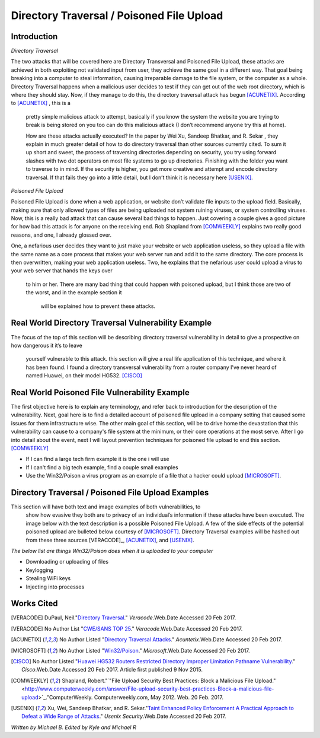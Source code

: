 

Directory Traversal / Poisoned File Upload
==========================================

Introduction 
------------

*Directory Traversal* 

The two attacks that will be covered here are Directory Transversal and Poisoned
File Upload, these attacks are achieved in both exploiting not validated input
from user, they achieve the same goal in a different way. That goal being 
breaking into a computer to steal information, causing irreparable damage to the
file system, or the computer as a whole.  Directory Traversal happens when a 
malicious user decides to test if they can get out of the web root directory, 
which is where they should stay. Now, if they manage to do this, the directory
traversal attack has begun [ACUNETIX]_. According to [ACUNETIX]_  ,  this is a
 pretty simple malicious attack to attempt, basically if you know the system the
 website you are trying to break is being stored on you too can do this 
 malicious attack (I don’t recommend anyone try this at home).

 How are these 
 attacks actually executed? In the paper by Wei Xu,   Sandeep Bhatkar,   and R.
 Sekar ,  they explain in much greater detail of how to do directory traversal 
 than other sources currently cited.  To sum it up short and sweet, the process
 of traversing directories depending on security, you try using forward slashes 
 with two dot operators on most file systems to go up directories. Finishing 
 with the folder you want to traverse to in mind. If the security is higher, 
 you get more creative and attempt and encode directory traversal. If that fails
 they go into a little detail, but I don’t think it is necessary here [USENIX]_.

*Poisoned File Upload*

Poisoned File Upload is done when a web application, or website don’t validate 
file inputs to the upload field. Basically, making sure that only allowed types
of files are being uploaded not system ruining viruses, or system controlling 
viruses. Now, this is a really bad attack that can cause several bad things to
happen.  Just covering a couple gives a good picture for how bad this attack 
is for anyone on the receiving end.  Rob Shapland from [COMWEEKLY]_ explains 
two really good reasons, and one, I already glossed over. 

One, a nefarious 
user decides they want to just make your website or web application useless,
so they upload a file with the same name as a core process that makes your 
web server run and add it to the same directory.  The core process is then 
overwritten, making your web application useless. Two, he explains that the 
nefarious user could upload a virus to your web server that hands the keys over
 to him or her. There are many bad thing that could happen with poisoned 
 upload, but I think those are two of the worst, and in the example section it
  will be  explained how to prevent these attacks. 




**Real World Directory Traversal Vulnerability Example**
--------------------------------------------------------
The focus of the top of this section will be describing directory traversal 
vulnerability in detail to give a prospective on how dangerous it it’s to leave
 yourself vulnerable to this attack. this section will give a real life 
 application of this technique, and where it has been found. I found a 
 directory transversal vulnerability from a router company I’ve never heard of 
 named Huawei, on their model HG532. [CISCO]_


**Real World Poisoned File Vulnerability Example**
-------------------------------------------------
The first objective here is to explain any terminology, and refer back to 
introduction for the description of the vulnerability. Next, goal here is to 
find a detailed account of poisoned file upload in a company setting that 
caused some issues for them infrastructure wise. The other main goal of this 
section, will be to drive home the devastation that this vulnerability can 
cause to a company's file system at the minimum, or their core operations at 
the most serve.  After I go into detail about the event, next I will layout 
prevention techniques for poisoned file upload to end this section. [COMWEEKLY]_ 

* If I can find a large tech firm example it is the one i will use
* If I can't find a big tech example, find a couple small examples 
* Use the Win32/Poison a virus program as an example of a file that a hacker could upload [MICROSOFT]_.




Directory Traversal / Poisoned File Upload Examples
---------------------------------------------------
This section will have both text and image examples of both vulnerabilities, to
 show how evasive they both are to privacy of an individual’s information if
 these attacks have been executed. The image below with the text description 
 is a possible Poisoned File Upload. A few of the side effects of the 
 potential poisoned upload are bulleted below courtesy of [MICROSOFT]_.
 Directory Traversal examples will be hashed out from these three sources 
 [VERACODE]_, [ACUNETIX]_, and [USENIX]_.

*The below list are things Win32/Poison does when it is uploaded to your
computer*

* Downloading or uploading of files
* Keylogging
* Stealing WiFi keys
* Injecting into processes



.. image:: bad_upload.jpg
	:height: 450px
	:width: 450px
	:align: center
	:alt: bad upload 




**Works Cited**
---------------  
.. [VERACODE] DuPaul, Neil."`Directory Traversal <https://www.veracode.com/security/directory-traversal>`_." *Veracode*.Web.Date Accessed 20 Feb 2017.

.. [VERACODE] No Author List "`CWE/SANS TOP 25 <https://www.veracode.com/directory/cwe-sans-top-25>`_." *Veracode*.Web.Date Accessed 20 Feb 2017.

.. [ACUNETIX] No Author Listed "`Directory Traversal Attacks <http://www.acunetix.com/websitesecurity/directory-traversal/>`_." *Acuntetix*.Web.Date Accessed 20 Feb 2017.
.. [MICROSOFT] No Author Listed  "`Win32/Poison <https://www.microsoft.com/security/portal/threat/encyclopedia/entry.aspx?Name=Win32%2fPoison>`_." *Microsoft*.Web.Date Accessed 20 Feb 2017.

.. [CISCO] No Author Listed "`Huawei HG532 Routers Restricted Directory Improper Limitation Pathname Vulnerability <https://tools.cisco.com/security/center/viewAlert.x?alertId=41997>`_." *Cisco*.Web.Date Accessed 20 Feb 2017. Article first published 9 Nov 2015.

.. [COMWEEKLY] Shapland, Robert."`"File Upload Security Best Practices: Block a Malicious File Upload." <http://www.computerweekly.com/answer/File-upload-security-best-practices-Block-a-malicious-file-upload>`_."ComputerWeekly. Computerweekly.com, May 2012. Web. 20 Feb. 2017.  

.. [USENIX] Xu, Wei, Sandeep Bhatkar, and R. Sekar."`Taint Enhanced Policy Enforcement A Practical Approach to Defeat a Wide Range of Attacks <https://www.usenix.org/legacy/event/sec06/tech/full_papers/xu/xu_html/>`_." *Usenix Security*.Web.Date Accessed 20 Feb 2017.





*Written by Michael B. Edited by Kyle and Michael R*

